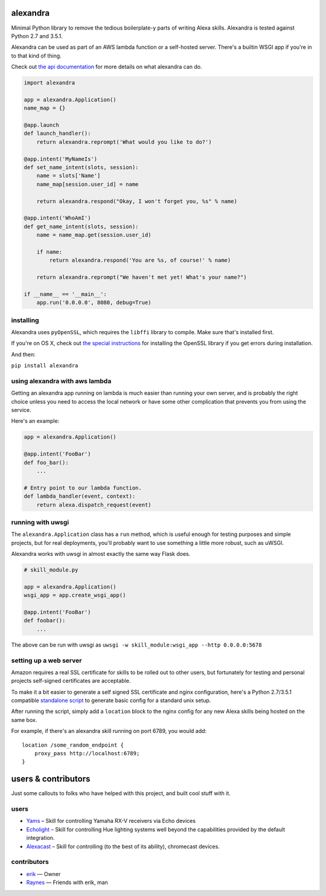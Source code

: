 alexandra
=========

|Build Status|

Minimal Python library to remove the tedious boilerplate-y parts of
writing Alexa skills. Alexandra is tested against Python 2.7 and 3.5.1.

Alexandra can be used as part of an AWS lambda function or a self-hosted
server. There's a builtin WSGI app if you're in to that kind of thing.

Check out `the api documentation <http://alexandra.rtfd.org/>`__ for
more details on what alexandra can do.

.. code:: python


    import alexandra

    app = alexandra.Application()
    name_map = {}

    @app.launch
    def launch_handler():
        return alexandra.reprompt('What would you like to do?')

    @app.intent('MyNameIs')
    def set_name_intent(slots, session):
        name = slots['Name']
        name_map[session.user_id] = name

        return alexandra.respond("Okay, I won't forget you, %s" % name)

    @app.intent('WhoAmI')
    def get_name_intent(slots, session):
        name = name_map.get(session.user_id)

        if name:
            return alexandra.respond('You are %s, of course!' % name)

        return alexandra.reprompt("We haven't met yet! What's your name?")

    if __name__ == '__main__':
        app.run('0.0.0.0', 8080, debug=True)

installing
----------

Alexandra uses ``pyOpenSSL``, which requires the ``libffi`` library to
compile. Make sure that's installed first.

If you're on OS X, check out `the special
instructions <https://cryptography.io/en/latest/installation/#building-cryptography-on-os-x>`__
for installing the OpenSSL library if you get errors during installation.

And then:

``pip install alexandra``

using alexandra with aws lambda
-------------------------------

Getting an alexandra app running on lambda is much easier than running
your own server, and is probably the right choice unless you need to
access the local network or have some other complication that prevents
you from using the service.

Here's an example:

.. code:: python

    app = alexandra.Application()

    @app.intent('FooBar')
    def foo_bar():
        ...

    # Entry point to our lambda function.
    def lambda_handler(event, context):
        return alexa.dispatch_request(event)

running with uwsgi
------------------

The ``alexandra.Application`` class has a ``run`` method, which is
useful enough for testing purposes and simple projects, but for real
deployments, you'll probably want to use something a little more robust,
such as uWSGI.

Alexandra works with uwsgi in almost exactly the same way Flask does.

.. code:: python

    # skill_module.py

    app = alexandra.Application()
    wsgi_app = app.create_wsgi_app()

    @app.intent('FooBar')
    def foobar():
        ...

The above can be run with uwsgi as
``uwsgi -w skill_module:wsgi_app --http 0.0.0.0:5678``

setting up a web server
-----------------------

Amazon requires a real SSL certificate for skills to be rolled out to
other users, but fortunately for testing and personal projects
self-signed certificates are acceptable.

To make it a bit easier to generate a self signed SSL certificate and
nginx configuration, here's a Python 2.7/3.5.1 compatible
`standalone script <https://gist.github.com/erik/119dd32efc269d6dd5d7>`_ to
generate basic config for a standard unix setup.

After running the script, simply add a ``location`` block to the nginx
config for any new Alexa skills being hosted on the same box.

For example, if there's an alexandra skill running on port 6789, you
would add:

::

    location /some_random_endpoint {
        proxy_pass http://localhost:6789;
    }

users & contributors
======================

Just some callouts to folks who have helped with this project, and built cool
stuff with it.

users
-----
- Yams_ – Skill for controlling Yamaha RX-V receivers via Echo devices
- Echolight_ – Skill for controlling Hue lighting systems well beyond the
  capabilities provided by the default integration.
- Alexacast_ – Skill for controlling (to the best of its ability), chromecast
  devices.

contributors
------------

- erik_ –– Owner
- Raynes_ –– Friends with erik, man

.. Users

.. _Yams: https://github.com/Raynes/yams
.. _Alexacast: https://github.com/erik/Alexacast
.. _Echolight: https://github.com/Raynes/Echolight

.. Contributors

.. _erik: https://github.com/erik
.. _Raynes: https://github.com/Raynes

.. |Build Status| image:: https://travis-ci.org/erik/alexandra.svg?branch=master
   :target: https://travis-ci.org/erik/alexandra
